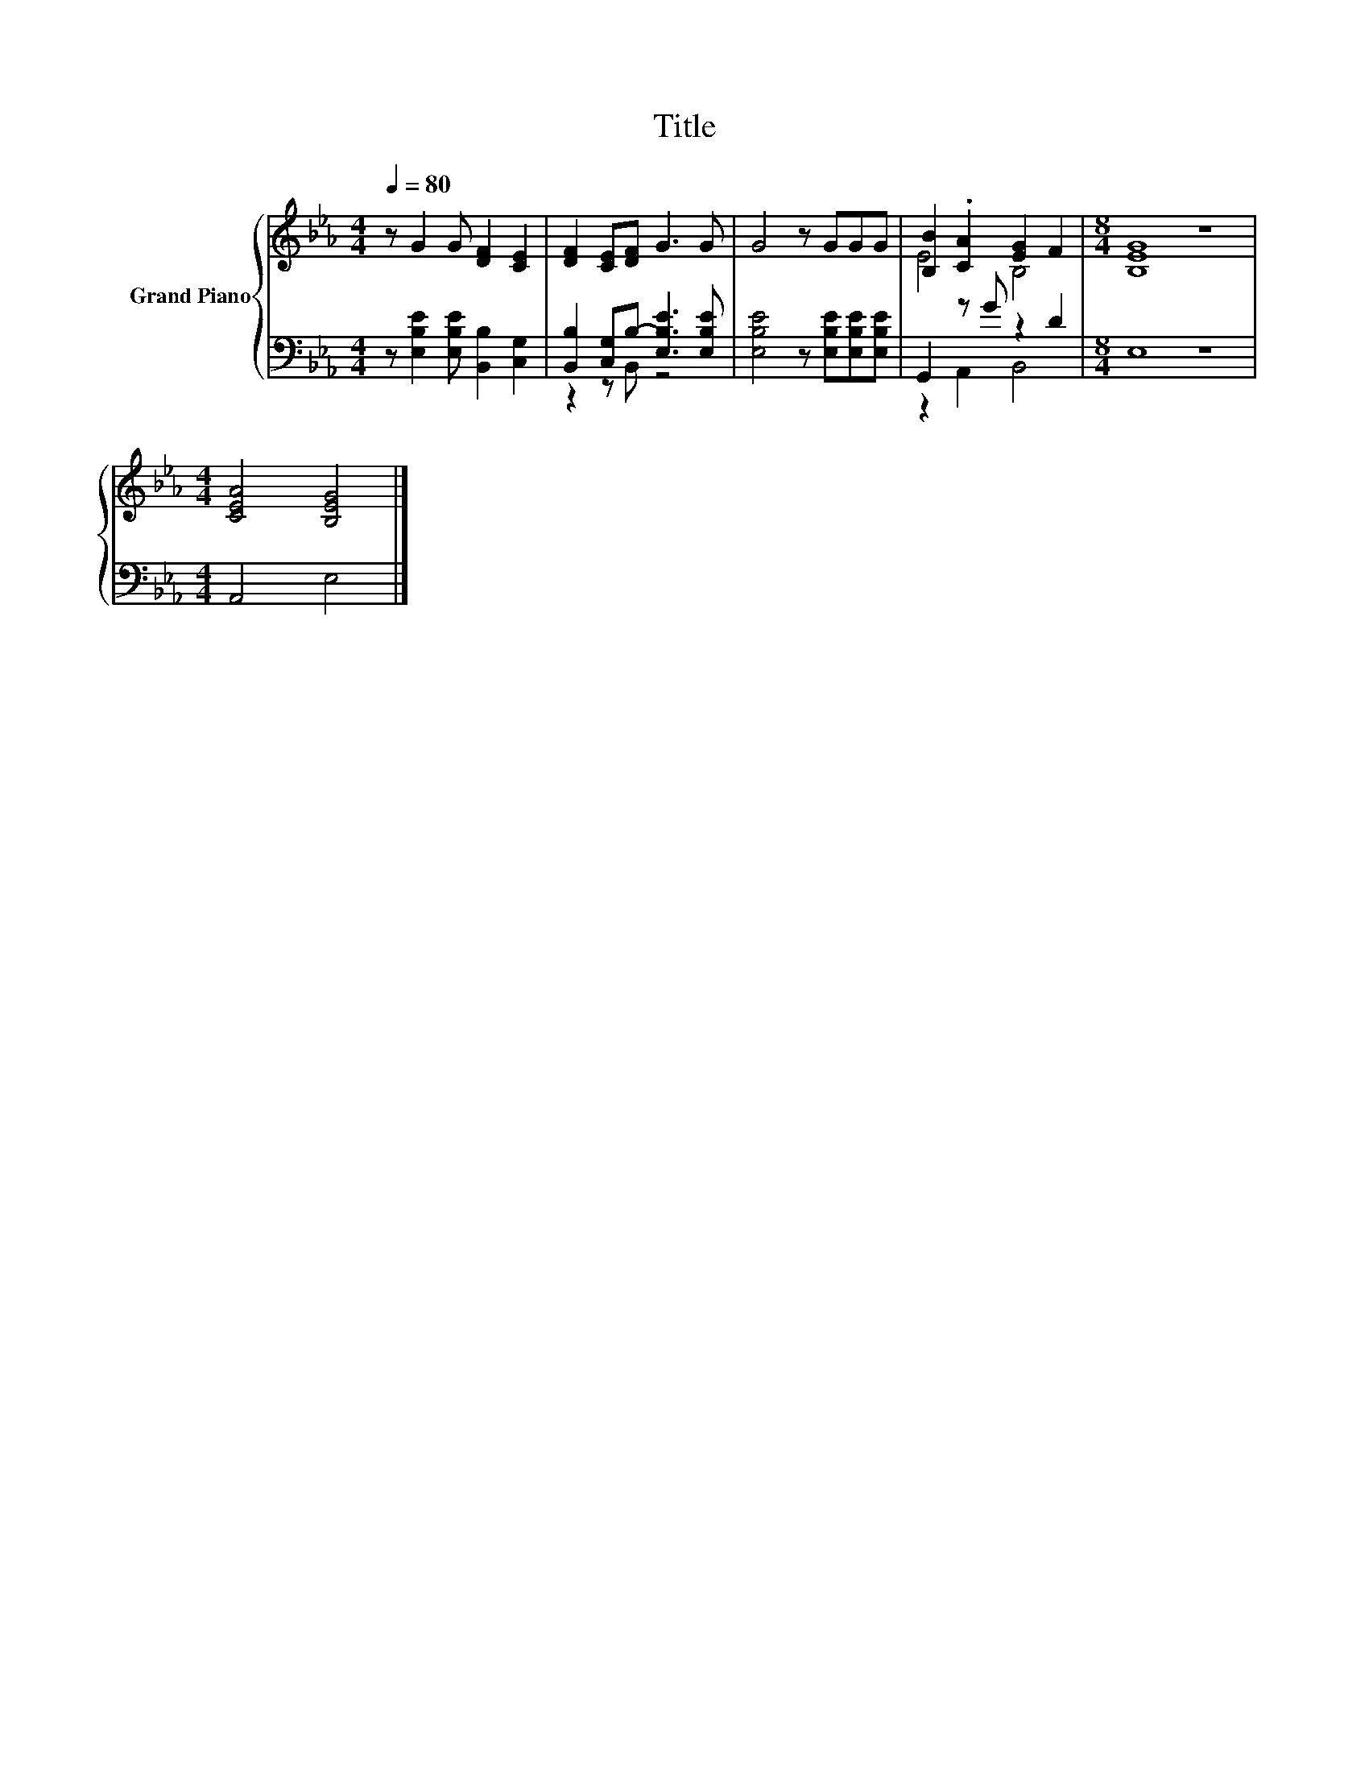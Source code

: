 X:1
T:Title
%%score { ( 1 4 ) | ( 2 3 ) }
L:1/8
Q:1/4=80
M:4/4
K:Eb
V:1 treble nm="Grand Piano"
V:4 treble 
V:2 bass 
V:3 bass 
V:1
 z G2 G [DF]2 [CE]2 | [DF]2 [CE][DF] G3 G | G4 z GGG | [B,B]2 .[CA]2 [EG]2 F2 |[M:8/4] [B,EG]8 z8 | %5
[M:4/4] [CEA]4 [B,EG]4 |] %6
V:2
 z [E,B,E]2 [E,B,E] [B,,B,]2 [C,G,]2 | [B,,B,]2 [C,G,]B,- [E,B,E]3 [E,B,E] | %2
 [E,B,E]4 z [E,B,E][E,B,E][E,B,E] | G,,2 z G z2 D2 |[M:8/4] E,8 z8 |[M:4/4] A,,4 E,4 |] %6
V:3
 x8 | z2 z B,, z4 | x8 | z2 A,,2 B,,4 |[M:8/4] x16 |[M:4/4] x8 |] %6
V:4
 x8 | x8 | x8 | E4 B,4 |[M:8/4] x16 |[M:4/4] x8 |] %6

